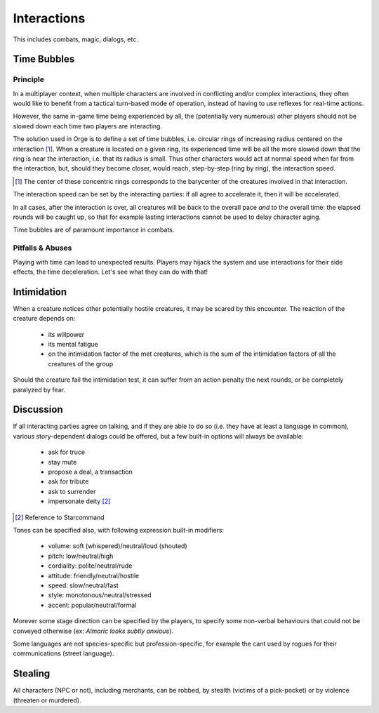  
Interactions
------------

This includes combats, magic, dialogs, etc.


Time Bubbles
............


Principle
_________


In a multiplayer context, when multiple characters are involved in conflicting and/or complex interactions, they often would like to benefit from a tactical turn-based mode of operation, instead of having to use reflexes for real-time actions.

However, the same in-game time being experienced by all, the (potentially very numerous) other players should not be slowed down each time two players are interacting.

The solution used in Orge is to define a set of time bubbles, i.e. circular rings of increasing radius centered on the interaction [#]_. When a creature is located on a given ring, its experienced time will be all the more slowed down that the ring is near the interaction, i.e. that its radius is small. Thus other characters would act at normal speed when far from the interaction, but, should they become closer, would reach, step-by-step (ring by ring), the interaction speed.

.. [#] The center of these concentric rings corresponds to the barycenter of the creatures involved in that interaction.


The interaction speed can be set by the interacting parties: if all agree to accelerate it, then it will be accelerated.

In all cases, after the interaction is over, all creatures will be back to the overall pace *and* to the overall time: the elapsed rounds will be caught up, so that for example lasting interactions cannot be used to delay character aging.  

Time bubbles are of paramount importance in combats.


Pitfalls & Abuses
_________________


Playing with time can lead to unexpected results. Players may hijack the system and use interactions for their side effects, the time deceleration. Let's see what they can do with that!




Intimidation
............

When a creature notices other potentially hostile creatures, it may be scared by this encounter. The reaction of the creature depends on:
 
 - its willpower
 - its mental fatigue
 - on the intimidation factor of the met creatures, which is the sum of the intimidation factors of all the creatures of the group

Should the creature fail the intimidation test, it can suffer from an action penalty the next rounds, or be completely paralyzed by fear.


Discussion
..........

If all interacting parties agree on talking, and if they are able to do so (i.e. they have at least a language in common), various story-dependent dialogs could be offered, but a few built-in options will always be available:

 - ask for truce
 - stay mute
 - propose a deal, a transaction
 - ask for tribute
 - ask to surrender
 - impersonate deity [#]_

.. [#] Reference to Starcommand
 
Tones can be specified also, with following expression built-in modifiers:

 - volume: soft (whispered)/neutral/loud (shouted)
 - pitch: low/neutral/high
 - cordiality: polite/neutral/rude
 - attitude: friendly/neutral/hostile
 - speed: slow/neutral/fast
 - style: monotonous/neutral/stressed
 - accent: popular/neutral/formal
 
Morever some stage direction can be specified by the players, to specify some non-verbal behaviours that could not be conveyed otherwise (ex: *Almaric looks subtly anxious*).

Some languages are not species-specific but profession-specific, for example the cant used by rogues for their communications (street language).


Stealing
........

All characters (NPC or not), including merchants, can be robbed, by stealth (victims of a pick-pocket) or by violence (threaten or murdered).


